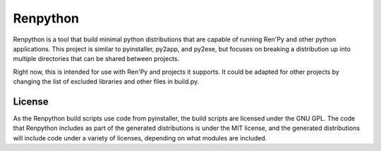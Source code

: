 =========
Renpython
=========

Renpython is a tool that build minimal python distributions that are capable
of running Ren'Py and other python applications. This project is similar to
pyinstaller, py2app, and py2exe, but focuses on breaking a distribution up
into multiple directories that can be shared between projects.

Right now, this is intended for use with Ren'Py and projects it supports. It
could be adapted for other projects by changing the list of excluded
libraries and other files in build.py.

License
-------

As the Renpython build scripts use code from pyinstaller, the build scripts
are licensed under the GNU GPL. The code that Renpython includes as part of
the generated distributions is under the MIT license, and the generated
distributions will include code under a variety of licenses, depending on
what modules are included.
